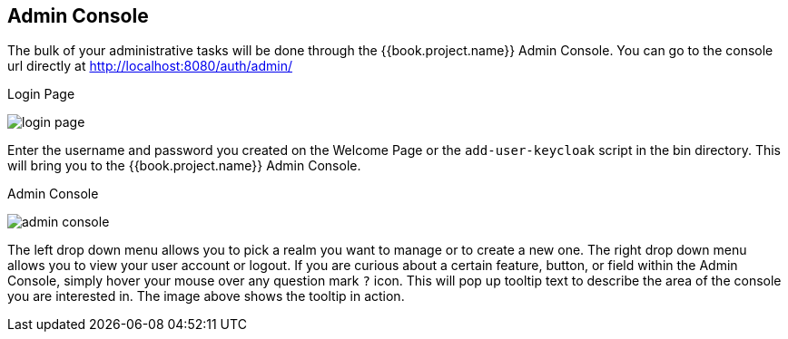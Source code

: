 
== Admin Console

The bulk of your administrative tasks will be done through the {{book.project.name}} Admin Console.
You can go to the console url directly at http://localhost:8080/auth/admin/

.Login Page
image:../{{book.images}}/login-page.png[]

Enter the username and password you created on the Welcome Page or the `add-user-keycloak` script in the bin directory.
This will bring you to the {{book.project.name}} Admin Console.

.Admin Console
image:../{{book.images}}/admin-console.png[]

The left drop down menu allows you to pick a realm you want to manage or to create a new one.  The right drop down menu allows you to view your user account or logout.
If you are curious about a certain feature, button, or field within the Admin Console, simply hover your mouse
over any question mark `?` icon.  This will pop up tooltip text to describe the area of the console you are interested in.
The image above shows the tooltip in action.


